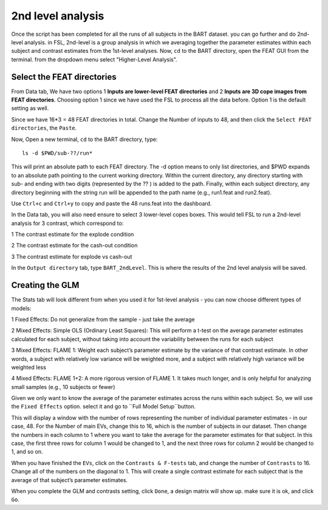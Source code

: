 2nd level analysis
==================

Once the script has been completed for all the runs of all subjects in the BART dataset. you can go further and do 2nd-level analysis. in FSL, 2nd-level is a group analysis in which we averaging together 
the parameter estimates within each subject and contrast estimates from the 1st-level analyses. Now, ``cd`` to the BART directory, open the FEAT GUI from the terminal. from the dropdown menu select 
"Higher-Level Analysis".

Select the FEAT directories
***************************

From Data tab, We have two options 1 **Inputs are lower-level FEAT directories** and 2 **Inputs are 3D cope images from FEAT directories**. Choosing option 1 since we have used the FSL to process all the 
data before. Option 1 is the default setting as well.

Since we have 16*3 = 48 FEAT directories in total. Change the Number of inputs to 48, and then click the ``Select FEAT directories``, the ``Paste``. 

Now, Open a new terminal, ``cd`` to the BART directory, type::

  ls -d $PWD/sub-??/run*

This will print an absolute path to each FEAT directory. The -d option means to only list directories, and $PWD expands to an absolute path pointing to the current working directory. Within the current 
directory, any directory starting with sub- and ending with two digits (represented by the ?? ) is added to the path. Finally, within each subject directory, any directory beginning with the string run 
will be appended to the path name (e.g., run1.feat and run2.feat).

.. image:: FSL_wildcards.png

Use ``Ctrl+c`` and ``Ctrl+y`` to copy and paste the 48 runs.feat into the dashboard.
 
In the Data tab, you will also need ensure to select 3 lower-level copes boxes. This would tell FSL to run a 2nd-level analysis for 3 contrast, which correspond to:

1 The contrast estimate for the explode condition

2 The contrast estimate for the cash-out condition

3 The contrast estimate for explode vs cash-out
 
In the ``Output directory`` tab, type ``BART_2ndLevel``. This is where the results of the 2nd level analysis will be saved.

Creating the GLM 
****************

The Stats tab will look different from when you used it for 1st-level analysis - you can now choose different types of models:: 

1 Fixed Effects: Do not generalize from the sample - just take the average

2 Mixed Effects: Simple OLS (Ordinary Least Squares): This will perform a t-test on the average parameter estimates calculated for each subject, without taking into account the variability between the 
runs for each subject

3 Mixed Effects: FLAME 1: Weight each subject’s parameter estimate by the variance of that contrast estimate. In other words, a subject with relatively low variance will be weighted more, and a subject 
with relatively high variance will be weighted less

4 Mixed Effects: FLAME 1+2: A more rigorous version of FLAME 1. It takes much longer, and is only helpful for analyzing small samples (e.g., 10 subjects or fewer)

Given we only want to know the average of the parameter estimates across the runs within each subject. So, we will use the ``Fixed Effects`` option. select it and go to ``Full Model Setup``button.

This will display a window with the number of rows representing the number of individual parameter estimates - in our case, 48. For the Number of main EVs, change this to 16, which is the number of 
subjects in our dataset. Then change the numbers in each column to 1 where you want to take the average for the parameter estimates for that subject. In this case, the first three rows for column 1 would 
be changed to 1, and the next three rows for column 2 would be changed to 1, and so on.

.. image:: FSL_2nd_EVs.png 

When you have finished the ``EVs``, click on the ``Contrasts & F-tests`` tab, and change the number of ``Contrasts`` to 16. Change all of the numbers on the diagonal to 1. This will create a single 
contrast estimate for each subject that is the average of that subject’s parameter estimates.

.. image:: FSL_2nd_contrast.png

When you complete the GLM and contrasts setting, click ``Done``, a design matrix will show up. make sure it is ok, and click ``Go``.




